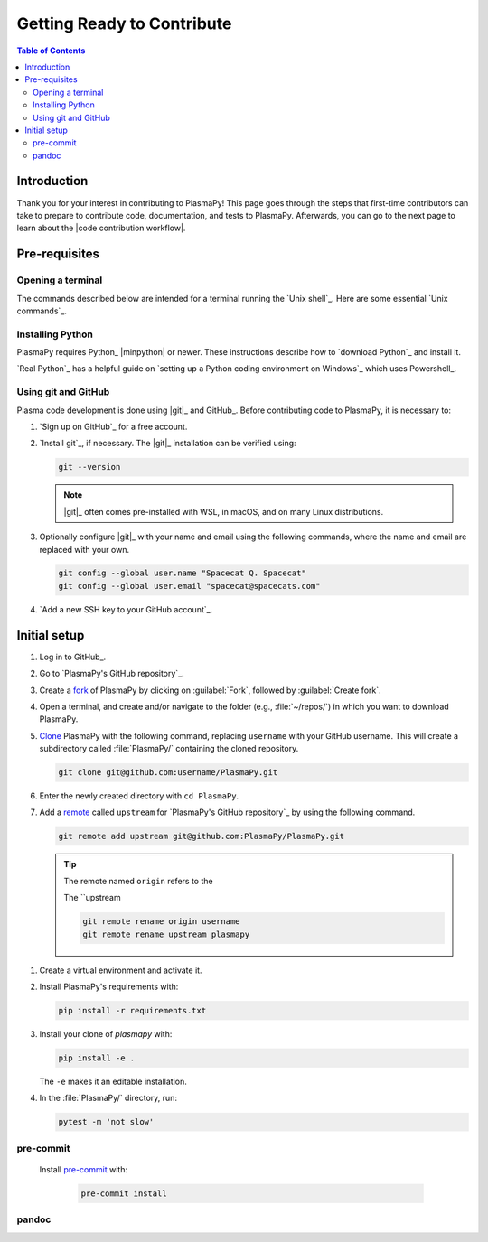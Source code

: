 .. _getting ready to contribute:

***************************
Getting Ready to Contribute
***************************

.. contents:: Table of Contents
   :depth: 2
   :local:
   :backlinks: none

Introduction
============

Thank you for your interest in contributing to PlasmaPy! This page goes
through the steps that first-time contributors can take to prepare to
contribute code, documentation, and tests to PlasmaPy. Afterwards, you
can go to the next page to learn about the |code contribution workflow|.

Pre-requisites
==============

Opening a terminal
------------------

The commands described below are intended for a terminal running the
`Unix shell`_. Here are some essential `Unix commands`_.

.. tabs::

   .. group-tab:: Windows

      We recommend using `Windows Subsystem for Linux`_ (WSL). Another
      alternative is Powershell_.

   .. group-tab:: macOS

      These instructions describe `opening a terminal on macOS`_.

   .. group-tab:: Linux

      Open a terminal by using :kbd:`Ctrl + Alt + T`.

Installing Python
-----------------

PlasmaPy requires Python_ |minpython| or newer. These instructions
describe how to `download Python`_ and install it.

`Real Python`_ has a helpful guide on `setting up a Python coding
environment on Windows`_ which uses Powershell_.

Using git and GitHub
--------------------

Plasma code development is done using |git|_ and GitHub_. Before
contributing code to PlasmaPy, it is necessary to:

#. `Sign up on GitHub`_ for a free account.

#. `Install git`_, if necessary. The |git|_ installation can be verified
   using:

   .. code-block:: bash

      git --version

   .. note::

      |git|_ often comes pre-installed with WSL, in macOS, and on many
      Linux distributions.

#. Optionally configure |git|_ with your name and email using the
   following commands, where the name and email are replaced with your
   own.

   .. code-block:: bash

      git config --global user.name "Spacecat Q. Spacecat"
      git config --global user.email "spacecat@spacecats.com"

#. `Add a new SSH key to your GitHub account`_.

Initial setup
=============

#. Log in to GitHub_.

#. Go to `PlasmaPy's GitHub repository`_.

#. Create a fork_ of PlasmaPy by clicking on :guilabel:`Fork`, followed
   by :guilabel:`Create fork`.

#. Open a terminal, and create and/or navigate to the folder (e.g.,
   :file:`~/repos/`) in which you want to download PlasmaPy.

#. Clone_ PlasmaPy with the following command, replacing ``username``
   with your GitHub username. This will create a subdirectory called
   :file:`PlasmaPy/` containing the cloned repository.

   .. code-block:: bash

      git clone git@github.com:username/PlasmaPy.git

#. Enter the newly created directory with ``cd PlasmaPy``.

#. Add a remote_ called ``upstream`` for `PlasmaPy's GitHub repository`_
   by using the following command.

   .. code-block:: bash

      git remote add upstream git@github.com:PlasmaPy/PlasmaPy.git

   .. tip::

      The remote named ``origin`` refers to the

      The ``upstream

      .. code-block:: bash

         git remote rename origin username
         git remote rename upstream plasmapy

.. _clone: https://github.com/git-guides/git-clone
.. _fork: https://docs.github.com/en/pull-requests/collaborating-with-pull-requests/working-with-forks/about-forks
.. _remote: https://github.com/git-guides/git-remote

#. Create a virtual environment and activate it.

#. Install PlasmaPy's requirements with:

   .. code-block:: bash

      pip install -r requirements.txt

#. Install your clone of `plasmapy` with:

   .. code-block:: bash

      pip install -e .

   The ``-e`` makes it an editable installation.

#. In the :file:`PlasmaPy/` directory, run:

   .. code-block:: bash

      pytest -m 'not slow'

pre-commit
----------

  Install pre-commit_ with:

   .. code-block:: bash

      pre-commit install

pandoc
------
